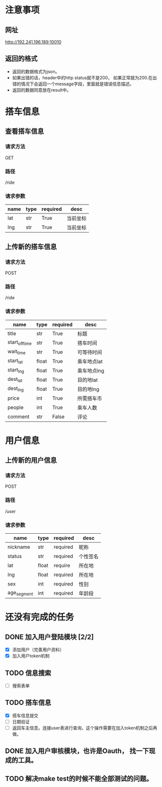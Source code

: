 * 注意事项
** 网址
   http://192.241.196.189:10010

** 返回的格式

- 返回的数据格式为json。
- 如果出错的话，header中的http status就不是200， 如果正常就为200.在出错的情况下会返回一个message字段，里面就是错误信息描述。
- 返回的数据同意放在result中。

* 搭车信息
  
** 查看搭车信息

*** 请求方法
GET

*** 路径
/ride

*** 请求参数
| name | type | required | desc     |
|------+------+----------+----------|
| lat  | str  | True     | 当前坐标 |
| lng  | str  | True     | 当前坐标 | 

** 上传新的搭车信息 

*** 请求方法
POST

*** 路径
/ride

*** 请求参数
| name           | type  | required | desc        |
|----------------+-------+----------+-------------|
| title          | str   | True     | 标题        |
| start_off_time | str   | True     | 搭车时间    |
| wait_time      | str   | True     | 可等待时间  |
| start_lat      | float | True     | 乘车地点lat |
| start_lng      | float | True     | 乘车地点lng |
| dest_lat       | float | True     | 目的地lat   |
| dest_lng       | float | True     | 目的地lng   |
| price          | int   | True     | 所需搭车币  |
| people         | int   | True     | 乘车人数    |
| comment        | str   | False    | 评论        |


* 用户信息

** 上传新的用户信息 

*** 请求方法
POST

*** 路径
/user

*** 请求参数
| name        | type  | required | desc     |
|-------------+-------+----------+----------|
| nickname    | str   | required | 昵称     |
| status      | str   | required | 个性签名 |
| lat         | float | require  | 所在地   |
| lng         | float | required | 所在地   |
| sex         | int   | required | 性别     |
| age_segment | int   | required | 年龄段   |


* 还没有完成的任务
  
** DONE 加入用户登陆模块 [2/2]
   CLOSED: [2013-12-06 Fri 17:26]
   - [X] 添加用户（完善用户资料）
   - [X] 加入用户token机制

** TODO 信息搜索
   - [ ] 搜索表单
     
** TODO 搭车信息
   - [X] 搭车信息提交
   - [ ] 日期验证
   - [ ] 返回车主信息。连接user表进行查询，这个操作需要在加入token机制之后再做。
    
** DONE 加入用户审核模块，也许是Oauth， 找一下现成的工具。
   CLOSED: [2013-12-06 Fri 17:26]

** TODO 解决make test的时候不能全部测试的问题。

